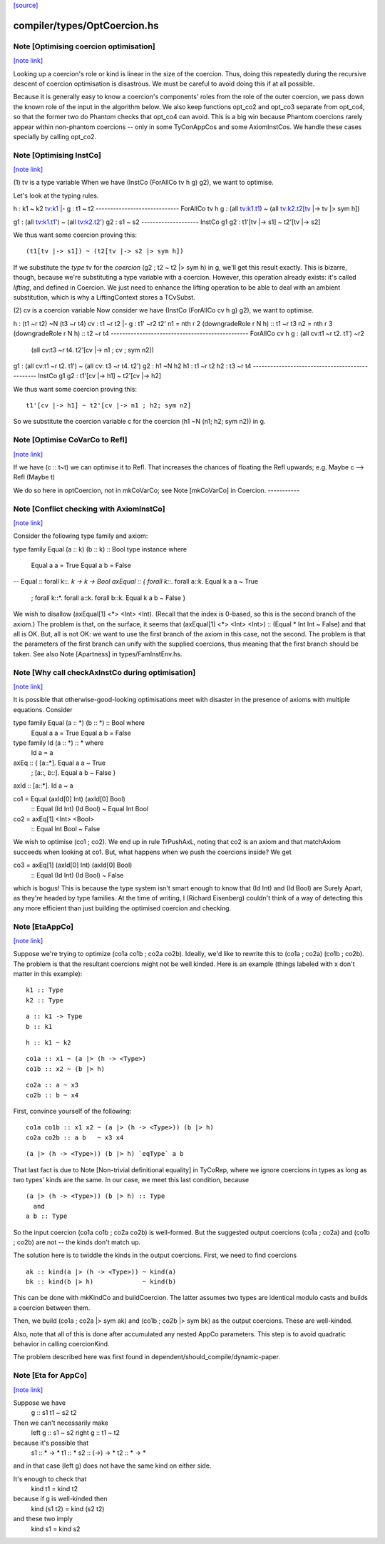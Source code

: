 `[source] <https://gitlab.haskell.org/ghc/ghc/tree/master/compiler/types/OptCoercion.hs>`_

compiler/types/OptCoercion.hs
=============================


Note [Optimising coercion optimisation]
~~~~~~~~~~~~~~~~~~~~~~~~~~~~~~~~~~~~~~~

`[note link] <https://gitlab.haskell.org/ghc/ghc/tree/master/compiler/types/OptCoercion.hs#L36>`__

Looking up a coercion's role or kind is linear in the size of the
coercion. Thus, doing this repeatedly during the recursive descent
of coercion optimisation is disastrous. We must be careful to avoid
doing this if at all possible.

Because it is generally easy to know a coercion's components' roles
from the role of the outer coercion, we pass down the known role of
the input in the algorithm below. We also keep functions opt_co2
and opt_co3 separate from opt_co4, so that the former two do Phantom
checks that opt_co4 can avoid. This is a big win because Phantom coercions
rarely appear within non-phantom coercions -- only in some TyConAppCos
and some AxiomInstCos. We handle these cases specially by calling
opt_co2.



Note [Optimising InstCo]
~~~~~~~~~~~~~~~~~~~~~~~~

`[note link] <https://gitlab.haskell.org/ghc/ghc/tree/master/compiler/types/OptCoercion.hs#L52>`__

(1) tv is a type variable
When we have (InstCo (ForAllCo tv h g) g2), we want to optimise.

Let's look at the typing rules.

h : k1 ~ k2
tv:k1 |- g : t1 ~ t2
-----------------------------
ForAllCo tv h g : (all tv:k1.t1) ~ (all tv:k2.t2[tv |-> tv |> sym h])

g1 : (all tv:k1.t1') ~ (all tv:k2.t2')
g2 : s1 ~ s2
--------------------
InstCo g1 g2 : t1'[tv |-> s1] ~ t2'[tv |-> s2]

We thus want some coercion proving this:

::

  (t1[tv |-> s1]) ~ (t2[tv |-> s2 |> sym h])

If we substitute the *type* tv for the *coercion*
(g2 ; t2 ~ t2 |> sym h) in g, we'll get this result exactly.
This is bizarre,
though, because we're substituting a type variable with a coercion. However,
this operation already exists: it's called *lifting*, and defined in Coercion.
We just need to enhance the lifting operation to be able to deal with
an ambient substitution, which is why a LiftingContext stores a TCvSubst.

(2) cv is a coercion variable
Now consider we have (InstCo (ForAllCo cv h g) g2), we want to optimise.

h : (t1 ~r t2) ~N (t3 ~r t4)
cv : t1 ~r t2 |- g : t1' ~r2 t2'
n1 = nth r 2 (downgradeRole r N h) :: t1 ~r t3
n2 = nth r 3 (downgradeRole r N h) :: t2 ~r t4
------------------------------------------------
ForAllCo cv h g : (all cv:t1 ~r t2. t1') ~r2
                  (all cv:t3 ~r t4. t2'[cv |-> n1 ; cv ; sym n2])

g1 : (all cv:t1 ~r t2. t1') ~ (all cv: t3 ~r t4. t2')
g2 : h1 ~N h2
h1 : t1 ~r t2
h2 : t3 ~r t4
------------------------------------------------
InstCo g1 g2 : t1'[cv |-> h1] ~ t2'[cv |-> h2]

We thus want some coercion proving this:

::

  t1'[cv |-> h1] ~ t2'[cv |-> n1 ; h2; sym n2]

So we substitute the coercion variable c for the coercion
(h1 ~N (n1; h2; sym n2)) in g.



Note [Optimise CoVarCo to Refl]
~~~~~~~~~~~~~~~~~~~~~~~~~~~~~~~

`[note link] <https://gitlab.haskell.org/ghc/ghc/tree/master/compiler/types/OptCoercion.hs#L458>`__

If we have (c :: t~t) we can optimise it to Refl. That increases the
chances of floating the Refl upwards; e.g. Maybe c --> Refl (Maybe t)

We do so here in optCoercion, not in mkCoVarCo; see Note [mkCoVarCo]
in Coercion.
-----------



Note [Conflict checking with AxiomInstCo]
~~~~~~~~~~~~~~~~~~~~~~~~~~~~~~~~~~~~~~~~~

`[note link] <https://gitlab.haskell.org/ghc/ghc/tree/master/compiler/types/OptCoercion.hs#L848>`__

Consider the following type family and axiom:

type family Equal (a :: k) (b :: k) :: Bool
type instance where
  Equal a a = True
  Equal a b = False
--
Equal :: forall k::*. k -> k -> Bool
axEqual :: { forall k::*. forall a::k. Equal k a a ~ True
           ; forall k::*. forall a::k. forall b::k. Equal k a b ~ False }

We wish to disallow (axEqual[1] <*> <Int> <Int). (Recall that the index is
0-based, so this is the second branch of the axiom.) The problem is that, on
the surface, it seems that (axEqual[1] <*> <Int> <Int>) :: (Equal * Int Int ~
False) and that all is OK. But, all is not OK: we want to use the first branch
of the axiom in this case, not the second. The problem is that the parameters
of the first branch can unify with the supplied coercions, thus meaning that
the first branch should be taken. See also Note [Apartness] in
types/FamInstEnv.hs.



Note [Why call checkAxInstCo during optimisation]
~~~~~~~~~~~~~~~~~~~~~~~~~~~~~~~~~~~~~~~~~~~~~~~~~

`[note link] <https://gitlab.haskell.org/ghc/ghc/tree/master/compiler/types/OptCoercion.hs#L870>`__

It is possible that otherwise-good-looking optimisations meet with disaster
in the presence of axioms with multiple equations. Consider

type family Equal (a :: *) (b :: *) :: Bool where
  Equal a a = True
  Equal a b = False
type family Id (a :: *) :: * where
  Id a = a

axEq :: { [a::*].       Equal a a ~ True
        ; [a::*, b::*]. Equal a b ~ False }
axId :: [a::*]. Id a ~ a

co1 = Equal (axId[0] Int) (axId[0] Bool)
  :: Equal (Id Int) (Id Bool) ~  Equal Int Bool
co2 = axEq[1] <Int> <Bool>
  :: Equal Int Bool ~ False

We wish to optimise (co1 ; co2). We end up in rule TrPushAxL, noting that
co2 is an axiom and that matchAxiom succeeds when looking at co1. But, what
happens when we push the coercions inside? We get

co3 = axEq[1] (axId[0] Int) (axId[0] Bool)
  :: Equal (Id Int) (Id Bool) ~ False

which is bogus! This is because the type system isn't smart enough to know
that (Id Int) and (Id Bool) are Surely Apart, as they're headed by type
families. At the time of writing, I (Richard Eisenberg) couldn't think of
a way of detecting this any more efficient than just building the optimised
coercion and checking.



Note [EtaAppCo]
~~~~~~~~~~~~~~~

`[note link] <https://gitlab.haskell.org/ghc/ghc/tree/master/compiler/types/OptCoercion.hs#L903>`__

Suppose we're trying to optimize (co1a co1b ; co2a co2b). Ideally, we'd
like to rewrite this to (co1a ; co2a) (co1b ; co2b). The problem is that
the resultant coercions might not be well kinded. Here is an example (things
labeled with x don't matter in this example):

::

  k1 :: Type
  k2 :: Type

::

  a :: k1 -> Type
  b :: k1

::

  h :: k1 ~ k2

::

  co1a :: x1 ~ (a |> (h -> <Type>)
  co1b :: x2 ~ (b |> h)

::

  co2a :: a ~ x3
  co2b :: b ~ x4

First, convince yourself of the following:

::

  co1a co1b :: x1 x2 ~ (a |> (h -> <Type>)) (b |> h)
  co2a co2b :: a b   ~ x3 x4

::

  (a |> (h -> <Type>)) (b |> h) `eqType` a b

That last fact is due to Note [Non-trivial definitional equality] in TyCoRep,
where we ignore coercions in types as long as two types' kinds are the same.
In our case, we meet this last condition, because

::

  (a |> (h -> <Type>)) (b |> h) :: Type
    and
  a b :: Type

So the input coercion (co1a co1b ; co2a co2b) is well-formed. But the
suggested output coercions (co1a ; co2a) and (co1b ; co2b) are not -- the
kinds don't match up.

The solution here is to twiddle the kinds in the output coercions. First, we
need to find coercions

::

  ak :: kind(a |> (h -> <Type>)) ~ kind(a)
  bk :: kind(b |> h)             ~ kind(b)

This can be done with mkKindCo and buildCoercion. The latter assumes two
types are identical modulo casts and builds a coercion between them.

Then, we build (co1a ; co2a |> sym ak) and (co1b ; co2b |> sym bk) as the
output coercions. These are well-kinded.

Also, note that all of this is done after accumulated any nested AppCo
parameters. This step is to avoid quadratic behavior in calling coercionKind.

The problem described here was first found in dependent/should_compile/dynamic-paper.



Note [Eta for AppCo]
~~~~~~~~~~~~~~~~~~~~

`[note link] <https://gitlab.haskell.org/ghc/ghc/tree/master/compiler/types/OptCoercion.hs#L1178>`__

Suppose we have
   g :: s1 t1 ~ s2 t2

Then we can't necessarily make
   left  g :: s1 ~ s2
   right g :: t1 ~ t2
because it's possible that
   s1 :: * -> *         t1 :: *
   s2 :: (*->*) -> *    t2 :: * -> *
and in that case (left g) does not have the same
kind on either side.

It's enough to check that
  kind t1 = kind t2
because if g is well-kinded then
  kind (s1 t2) = kind (s2 t2)
and these two imply
  kind s1 = kind s2

